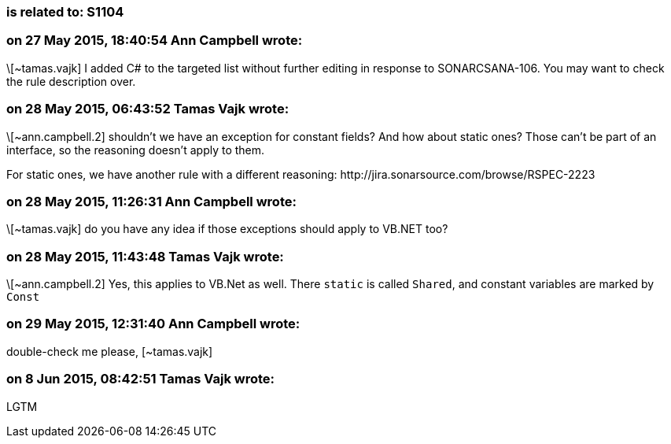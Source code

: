 === is related to: S1104

=== on 27 May 2015, 18:40:54 Ann Campbell wrote:
\[~tamas.vajk] I added C# to the targeted list without further editing in response to SONARCSANA-106. You may want to check the rule description over.

=== on 28 May 2015, 06:43:52 Tamas Vajk wrote:
\[~ann.campbell.2] shouldn't we have an exception for constant fields? And how about static ones? Those can't be part of an interface, so the reasoning doesn't apply to them.


For static ones, we have another rule with a different reasoning: \http://jira.sonarsource.com/browse/RSPEC-2223

=== on 28 May 2015, 11:26:31 Ann Campbell wrote:
\[~tamas.vajk] do you have any idea if those exceptions should apply to VB.NET too?

=== on 28 May 2015, 11:43:48 Tamas Vajk wrote:
\[~ann.campbell.2] Yes, this applies to VB.Net as well. There ``++static++`` is called ``++Shared++``, and constant variables are marked by ``++Const++``

=== on 29 May 2015, 12:31:40 Ann Campbell wrote:
double-check me please, [~tamas.vajk]



=== on 8 Jun 2015, 08:42:51 Tamas Vajk wrote:
LGTM

